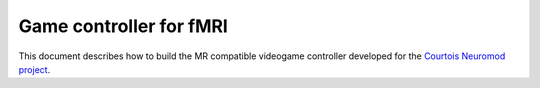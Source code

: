 Game controller for fMRI
=================
This document describes how to build the MR compatible videogame controller developed for the `Courtois Neuromod project <https://www.cneuromod.ca/>`_.

